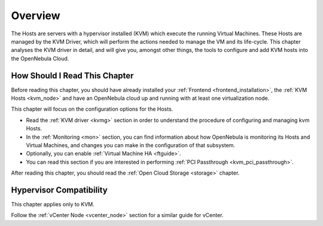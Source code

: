 .. _vmmg:

================================================================================
Overview
================================================================================

.. todo::

    * Architect
    * KVM

The Hosts are servers with a hypervisor installed (KVM) which execute the running Virtual Machines. These Hosts are managed by the KVM Driver, which will perform the actions needed to manage the VM and its life-cycle. This chapter analyses the KVM driver in detail, and will give you, amongst other things, the tools to configure and add KVM hosts into the OpenNebula Cloud.

How Should I Read This Chapter
================================================================================

Before reading this chapter, you should have already installed your :ref:`Frontend <frontend_installation>`, the :ref:`KVM Hosts <kvm_node>` and have an OpenNebula cloud up and running with at least one virtualization node.

This chapter will focus on the configuration options for the Hosts.

* Read the :ref:`KVM driver <kvmg>` section in order to understand the procedure of configuring and managing kvm Hosts.
* In the :ref:`Monitoring <mon>` section, you can find information about how OpenNebula is monitoring its Hosts and Virtual Machines, and changes you can make in the configuration of that subsystem.
* Optionally, you can enable :ref:`Virtual Machine HA <ftguide>`.
* You can read this section if you are interested in performing :ref:`PCI Passthrough <kvm_pci_passthrough>`.

After reading this chapter, you should read the :ref:`Open Cloud Storage <storage>` chapter.

Hypervisor Compatibility
================================================================================

This chapter applies only to KVM.

Follow the :ref:`vCenter Node <vcenter_node>` section for a similar guide for vCenter.
